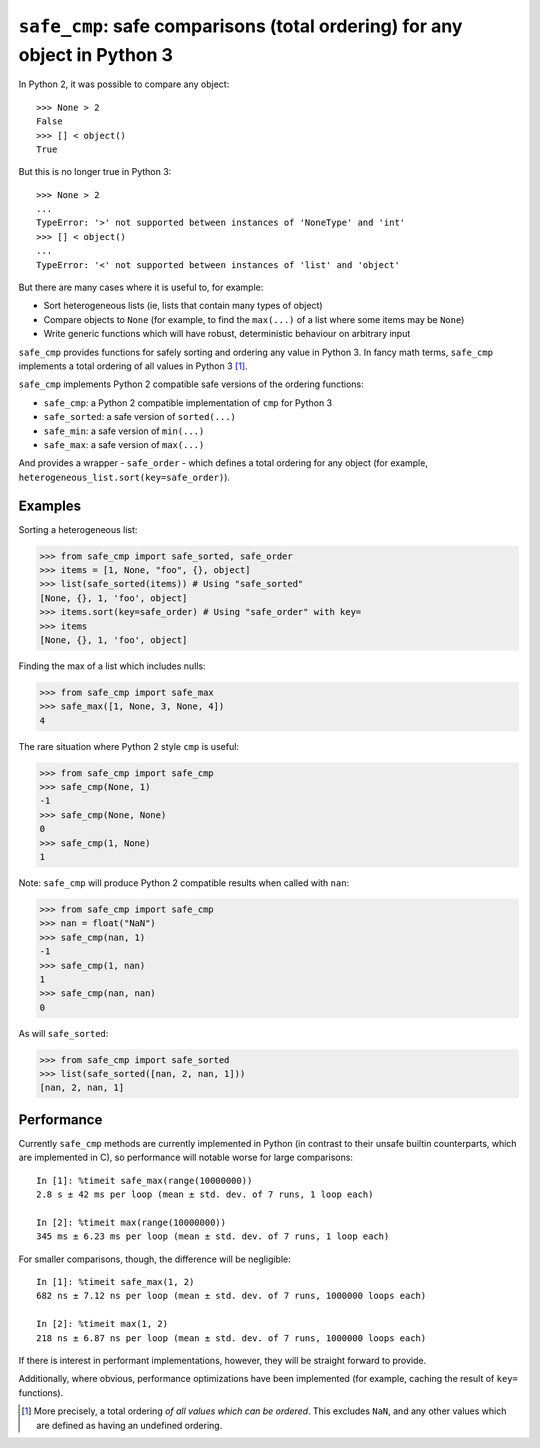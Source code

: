 ``safe_cmp``: safe comparisons (total ordering) for any object in Python 3
==========================================================================

In Python 2, it was possible to compare any object::

    >>> None > 2
    False
    >>> [] < object()
    True

But this is no longer true in Python 3::

    >>> None > 2
    ...
    TypeError: '>' not supported between instances of 'NoneType' and 'int'
    >>> [] < object()
    ...
    TypeError: '<' not supported between instances of 'list' and 'object'

But there are many cases where it is useful to, for example:

* Sort heterogeneous lists (ie, lists that contain many types of object)
* Compare objects to ``None`` (for example, to find the ``max(...)`` of a list
  where some items may be ``None``)
* Write generic functions which will have robust, deterministic behaviour on
  arbitrary input

``safe_cmp`` provides functions for safely sorting and ordering any value in
Python 3. In fancy math terms, ``safe_cmp`` implements a total ordering of all
values in Python 3 [1]_.

``safe_cmp`` implements Python 2 compatible safe versions of the ordering
functions:

* ``safe_cmp``: a Python 2 compatible implementation of ``cmp`` for Python 3
* ``safe_sorted``: a safe version of ``sorted(...)``
* ``safe_min``: a safe version of ``min(...)``
* ``safe_max``: a safe version of ``max(...)``

And provides a wrapper - ``safe_order`` - which defines a total ordering for
any object (for example, ``heterogeneous_list.sort(key=safe_order)``).

Examples
--------

Sorting a heterogeneous list:

.. code-block:: python

    >>> from safe_cmp import safe_sorted, safe_order
    >>> items = [1, None, "foo", {}, object]
    >>> list(safe_sorted(items)) # Using "safe_sorted"
    [None, {}, 1, 'foo', object]
    >>> items.sort(key=safe_order) # Using "safe_order" with key=
    >>> items
    [None, {}, 1, 'foo', object]

Finding the max of a list which includes nulls:

.. code-block:: python

    >>> from safe_cmp import safe_max
    >>> safe_max([1, None, 3, None, 4])
    4

The rare situation where Python 2 style ``cmp`` is useful:

.. code-block:: python

    >>> from safe_cmp import safe_cmp
    >>> safe_cmp(None, 1)
    -1
    >>> safe_cmp(None, None)
    0
    >>> safe_cmp(1, None)
    1

Note: ``safe_cmp`` will produce Python 2 compatible results when called with
``nan``:

.. code-block:: python

    >>> from safe_cmp import safe_cmp
    >>> nan = float("NaN")
    >>> safe_cmp(nan, 1)
    -1
    >>> safe_cmp(1, nan)
    1
    >>> safe_cmp(nan, nan)
    0

As will ``safe_sorted``:

.. code-block:: python

    >>> from safe_cmp import safe_sorted
    >>> list(safe_sorted([nan, 2, nan, 1]))
    [nan, 2, nan, 1]


Performance
-----------

Currently ``safe_cmp`` methods are currently implemented in Python (in contrast
to their unsafe builtin counterparts, which are implemented in C), so
performance will notable worse for large comparisons::

    In [1]: %timeit safe_max(range(10000000))
    2.8 s ± 42 ms per loop (mean ± std. dev. of 7 runs, 1 loop each)

    In [2]: %timeit max(range(10000000))
    345 ms ± 6.23 ms per loop (mean ± std. dev. of 7 runs, 1 loop each)

For smaller comparisons, though, the difference will be negligible::

    In [1]: %timeit safe_max(1, 2)
    682 ns ± 7.12 ns per loop (mean ± std. dev. of 7 runs, 1000000 loops each)

    In [2]: %timeit max(1, 2)
    218 ns ± 6.87 ns per loop (mean ± std. dev. of 7 runs, 1000000 loops each)

If there is interest in performant implementations, however, they will be
straight forward to provide.

Additionally, where obvious, performance optimizations have been implemented
(for example, caching the result of ``key=`` functions).

.. [1] More precisely, a total ordering *of all values which can be ordered*.
   This excludes ``NaN``, and any other values which are defined as having an
   undefined ordering.

